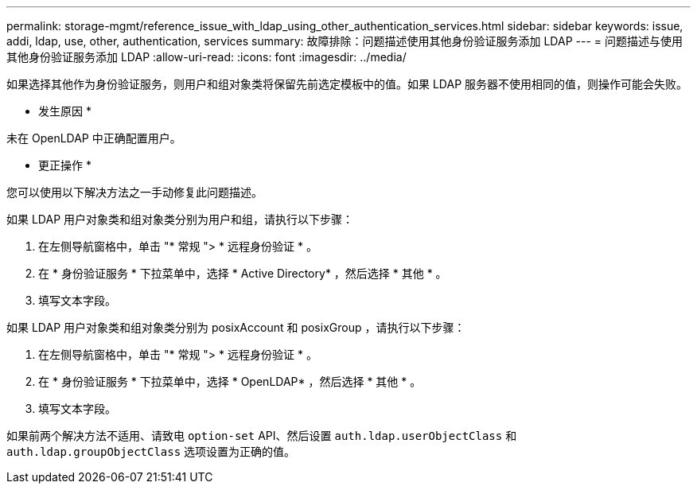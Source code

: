 ---
permalink: storage-mgmt/reference_issue_with_ldap_using_other_authentication_services.html 
sidebar: sidebar 
keywords: issue, addi, ldap, use, other, authentication, services 
summary: 故障排除：问题描述使用其他身份验证服务添加 LDAP  
---
= 问题描述与使用其他身份验证服务添加 LDAP
:allow-uri-read: 
:icons: font
:imagesdir: ../media/


[role="lead"]
如果选择其他作为身份验证服务，则用户和组对象类将保留先前选定模板中的值。如果 LDAP 服务器不使用相同的值，则操作可能会失败。

* 发生原因 *

未在 OpenLDAP 中正确配置用户。

* 更正操作 *

您可以使用以下解决方法之一手动修复此问题描述。

如果 LDAP 用户对象类和组对象类分别为用户和组，请执行以下步骤：

. 在左侧导航窗格中，单击 "* 常规 "> * 远程身份验证 * 。
. 在 * 身份验证服务 * 下拉菜单中，选择 * Active Directory* ，然后选择 * 其他 * 。
. 填写文本字段。


如果 LDAP 用户对象类和组对象类分别为 posixAccount 和 posixGroup ，请执行以下步骤：

. 在左侧导航窗格中，单击 "* 常规 "> * 远程身份验证 * 。
. 在 * 身份验证服务 * 下拉菜单中，选择 * OpenLDAP* ，然后选择 * 其他 * 。
. 填写文本字段。


如果前两个解决方法不适用、请致电 `option-set` API、然后设置 `auth.ldap.userObjectClass` 和 `auth.ldap.groupObjectClass` 选项设置为正确的值。
